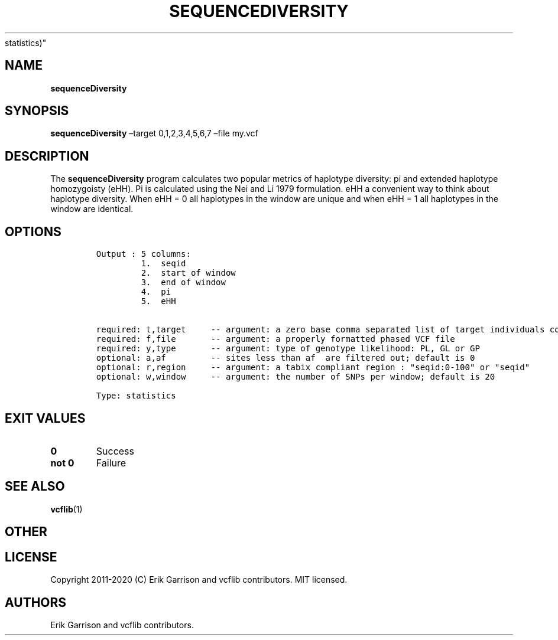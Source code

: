 .\" Automatically generated by Pandoc 2.7.3
.\"
.TH "SEQUENCEDIVERSITY" "1" "" "sequenceDiversity (vcflib)" "sequenceDiversity (VCF
statistics)"
.hy
.SH NAME
.PP
\f[B]sequenceDiversity\f[R]
.SH SYNOPSIS
.PP
\f[B]sequenceDiversity\f[R] \[en]target 0,1,2,3,4,5,6,7 \[en]file my.vcf
.SH DESCRIPTION
.PP
The \f[B]sequenceDiversity\f[R] program calculates two popular metrics
of haplotype diversity: pi and extended haplotype homozygoisty (eHH).
Pi is calculated using the Nei and Li 1979 formulation.
eHH a convenient way to think about haplotype diversity.
When eHH = 0 all haplotypes in the window are unique and when eHH = 1
all haplotypes in the window are identical.
.SH OPTIONS
.IP
.nf
\f[C]


Output : 5 columns:
         1.  seqid
         2.  start of window
         3.  end of window  
         4.  pi             
         5.  eHH            


required: t,target     -- argument: a zero base comma separated list of target individuals corresponding to VCF columns        
required: f,file       -- argument: a properly formatted phased VCF file                                                       
required: y,type       -- argument: type of genotype likelihood: PL, GL or GP                                                  
optional: a,af         -- sites less than af  are filtered out; default is 0                                          
optional: r,region     -- argument: a tabix compliant region : \[dq]seqid:0-100\[dq] or \[dq]seqid\[dq]                                    
optional: w,window     -- argument: the number of SNPs per window; default is 20                                               

Type: statistics


\f[R]
.fi
.SH EXIT VALUES
.TP
.B \f[B]0\f[R]
Success
.TP
.B \f[B]not 0\f[R]
Failure
.SH SEE ALSO
.PP
\f[B]vcflib\f[R](1)
.SH OTHER
.SH LICENSE
.PP
Copyright 2011-2020 (C) Erik Garrison and vcflib contributors.
MIT licensed.
.SH AUTHORS
Erik Garrison and vcflib contributors.
